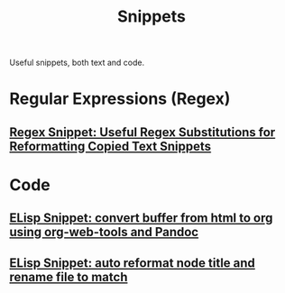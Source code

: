 :PROPERTIES:
:ID:       bd12a34f-f545-4508-ad59-01fb77a2420f
:END:
#+title: Snippets
#+filetags: :snippets:directory:lists:

Useful snippets, both text and code.
* Regular Expressions (Regex)
** [[id:a4053afc-b93b-49d0-bd79-30590c059a4b][Regex Snippet: Useful Regex Substitutions for Reformatting Copied Text Snippets]]
* Code
** [[id:ba84d011-98eb-4eb4-8eca-d3b0bca8ed65][ELisp Snippet: convert buffer from html to org using org-web-tools and Pandoc]]
** [[id:cc4110c3-856a-45f6-b3d9-61db952ad237][ELisp Snippet: auto reformat node title and rename file to match]]
